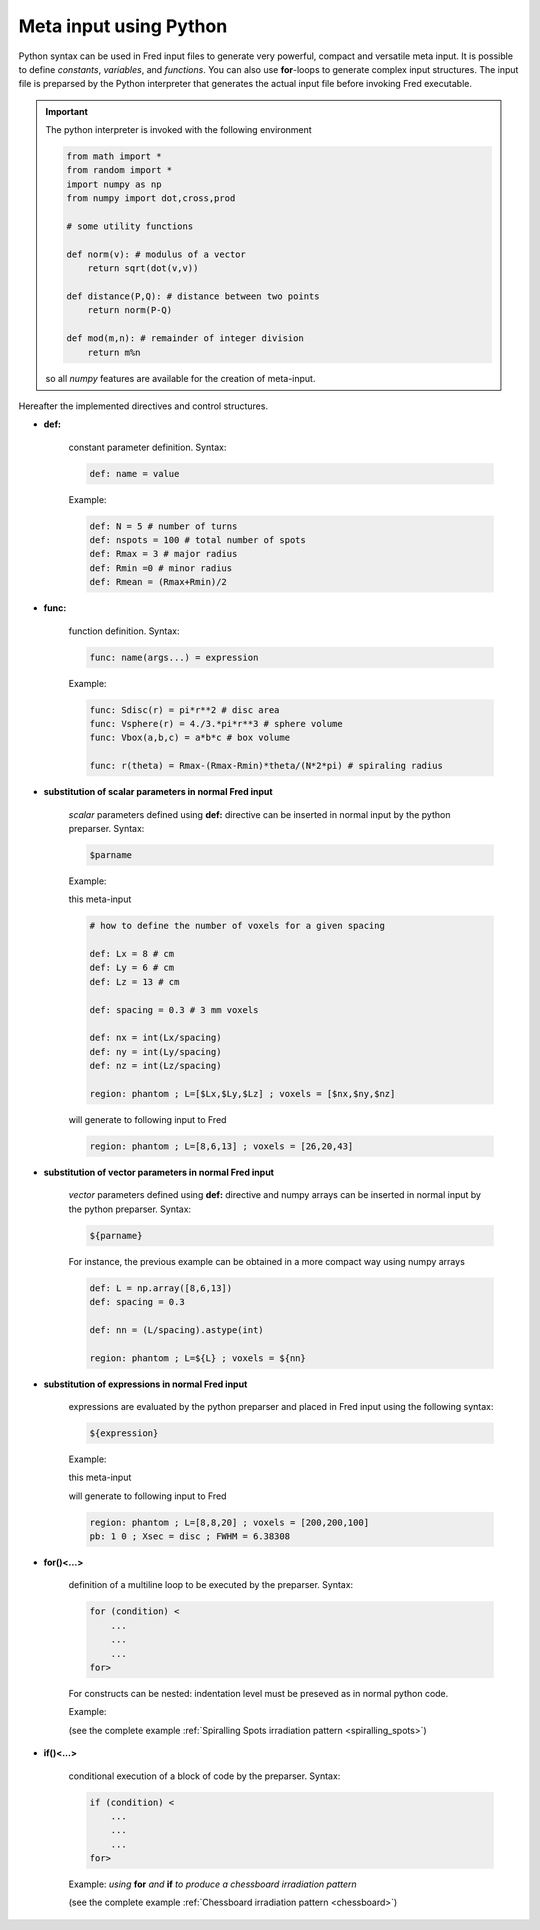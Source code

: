 .. _python_meta_input:

Meta input using Python
=================================

Python syntax can be used in Fred input files to generate very powerful, compact and versatile meta input.
It is possible to define *constants*, *variables*, and  *functions*. You can also use **for**-loops to generate complex input structures. The input file is preparsed by the Python interpreter that generates the actual input file before invoking Fred executable.

.. important::
    
    The python interpreter is invoked with the following environment

    .. code-block:: python

        from math import *
        from random import *
        import numpy as np
        from numpy import dot,cross,prod

        # some utility functions 

        def norm(v): # modulus of a vector
            return sqrt(dot(v,v))

        def distance(P,Q): # distance between two points
            return norm(P-Q)

        def mod(m,n): # remainder of integer division
            return m%n

    so all *numpy* features are available for the creation of meta-input.


Hereafter the implemented directives and control structures.

- **def:**

    constant parameter definition. Syntax:

    .. code-block:: python

        def: name = value

    Example:

    .. code-block:: python

        def: N = 5 # number of turns
        def: nspots = 100 # total number of spots
        def: Rmax = 3 # major radius
        def: Rmin =0 # minor radius
        def: Rmean = (Rmax+Rmin)/2

- **func:**

    function definition. Syntax:

    .. code-block:: python

        func: name(args...) = expression

    Example:

    .. code-block:: python

        func: Sdisc(r) = pi*r**2 # disc area
        func: Vsphere(r) = 4./3.*pi*r**3 # sphere volume
        func: Vbox(a,b,c) = a*b*c # box volume
        
        func: r(theta) = Rmax-(Rmax-Rmin)*theta/(N*2*pi) # spiraling radius

- **substitution of scalar parameters in normal Fred input**
    
    *scalar* parameters defined using **def:** directive can be inserted in normal input by the python preparser. Syntax:

    .. code-block:: python

        $parname

    Example:

    this meta-input 

    .. code-block:: python

        # how to define the number of voxels for a given spacing

        def: Lx = 8 # cm
        def: Ly = 6 # cm
        def: Lz = 13 # cm

        def: spacing = 0.3 # 3 mm voxels

        def: nx = int(Lx/spacing)
        def: ny = int(Ly/spacing)
        def: nz = int(Lz/spacing)

        region: phantom ; L=[$Lx,$Ly,$Lz] ; voxels = [$nx,$ny,$nz]

    will generate to following input to Fred

    .. code-block:: python

         region: phantom ; L=[8,6,13] ; voxels = [26,20,43]

- **substitution of vector parameters in normal Fred input**
    
    *vector* parameters defined using **def:** directive and numpy arrays can be inserted in normal input by the python preparser. Syntax:

    .. code-block:: python

        ${parname}

    For instance, the previous example can be obtained  in a more compact way using numpy arrays

    .. code-block:: python

        def: L = np.array([8,6,13])
        def: spacing = 0.3

        def: nn = (L/spacing).astype(int)

        region: phantom ; L=${L} ; voxels = ${nn}

- **substitution of expressions in normal Fred input**
    
    expressions are evaluated by the python preparser and placed in Fred input using the following syntax:

    .. code-block:: python

        ${expression}

    Example:

    this meta-input 

    .. code-block:: python
        :emphasize-lines: 11

        # how to define a beam with tranverse area equal to half of phantom entry surface

        def: Lx = 8 # cm
        def: Ly = 8 # cm
        def: Lz = 20 # cm

        func: myDiameter(S) = sqrt(4*S/pi) # diameter of a disc with area S

        region: phantom ; L=[$Lx,$Ly,$Lz] ; voxels = [200,200,100]

        pb: 1 0 ; Xsec = disc ; FWHM = ${myDiameter((Lx*Ly)/2)}


    will generate to following input to Fred

    .. code-block:: python

        region: phantom ; L=[8,8,20] ; voxels = [200,200,100]
        pb: 1 0 ; Xsec = disc ; FWHM = 6.38308


- **for()<...>**

    definition of a multiline loop to be executed by the preparser. Syntax:

    .. code-block:: python

        for (condition) <
            ...
            ...
            ...
        for>

    For constructs can be nested: indentation level must be preseved as in normal python code.

    Example:

    .. code-block:: python
        :emphasize-lines: 1,8

        for(th in np.linspace(0,N*2*pi,nspots))<

            def: x = r(th)*cos(th)
            def: y = r(th)*sin(th)
            transform: phantom move_to $x $y 0
            deliver: all

        for>

    (see the complete example :ref:`Spiralling Spots irradiation pattern <spiralling_spots>`)


- **if()<...>**

    conditional execution of a block of code by the preparser. Syntax:

    .. code-block:: python

        if (condition) <
            ...
            ...
            ...
        for>

    Example: *using* **for** *and* **if** *to produce a chessboard irradiation pattern*

    .. code-block:: python
        :emphasize-lines: 4,9

        for(ix in range(nspot+1))< # control points in x
            for(iy in range(nspot+1))< # control points in y

                if(mod(ix,2)==mod(iy,2))< # choose alternate squares
                    def: x = -side/2 + ix*spotSpacing
                    def: y = -side/2 + iy*spotSpacing
                    transform: field_0 move_to $x $y -50
                    deliver: all
                if>
            for>
        for>

    (see the complete example :ref:`Chessboard irradiation pattern <chessboard>`)

